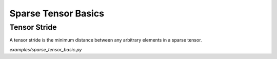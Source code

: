 Sparse Tensor Basics
====================

Tensor Stride
-------------

A tensor stride is the minimum distance between any arbitrary elements in a
sparse tensor.

`examples/sparse_tensor_basic.py`
